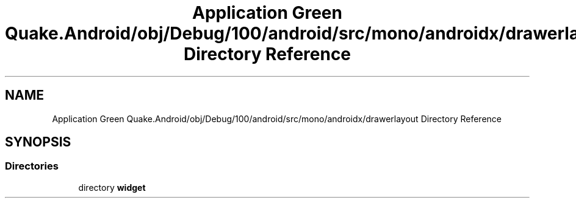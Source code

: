 .TH "Application Green Quake.Android/obj/Debug/100/android/src/mono/androidx/drawerlayout Directory Reference" 3 "Thu Apr 29 2021" "Version 1.0" "Green Quake" \" -*- nroff -*-
.ad l
.nh
.SH NAME
Application Green Quake.Android/obj/Debug/100/android/src/mono/androidx/drawerlayout Directory Reference
.SH SYNOPSIS
.br
.PP
.SS "Directories"

.in +1c
.ti -1c
.RI "directory \fBwidget\fP"
.br
.in -1c
